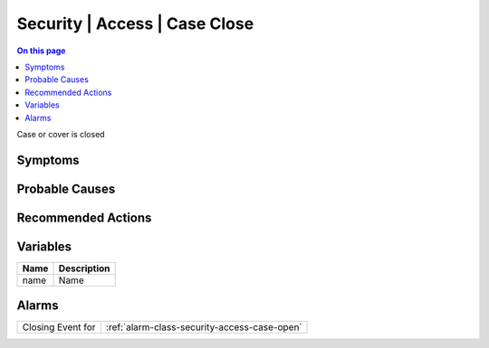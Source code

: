 .. _event-class-security-access-case-close:

==============================
Security | Access | Case Close
==============================
.. contents:: On this page
    :local:
    :backlinks: none
    :depth: 1
    :class: singlecol

Case or cover is closed

Symptoms
--------
.. todo::
    Describe Security | Access | Case Close symptoms

Probable Causes
---------------
.. todo::
    Describe Security | Access | Case Close probable causes

Recommended Actions
-------------------
.. todo::
    Describe Security | Access | Case Close recommended actions

Variables
----------
==================== ==================================================
Name                 Description
==================== ==================================================
name                 Name
==================== ==================================================

Alarms
------
================= ======================================================================
Closing Event for :ref:`alarm-class-security-access-case-open`
================= ======================================================================
